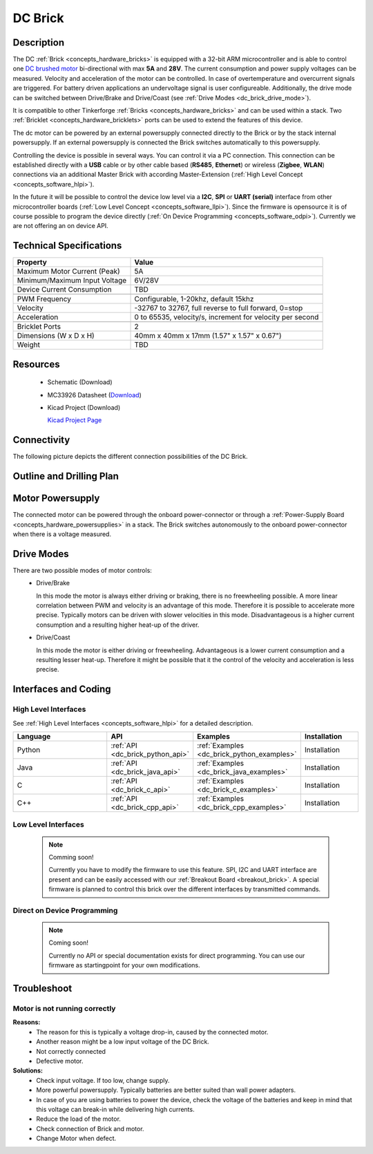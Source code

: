 .. _dc_brick:

DC Brick
========

.. raw:: html

	<img alt="Servo Brick 1" src="../../_images/Bricks/Servo_Brick/servo_brick2.jpg" style="width: 303.0px; height: 233.0px;" /></a>
	<img alt="Servo Brick 2" src="../../_images/Bricks/Servo_Brick/servo_brick2.jpg" style="width: 303.0px; height: 233.0px;" /></a>
.. raw:: latex

	\includegraphics{Images/Bricks/Servo_Brick/servo_brick2.jpg}


Description
-----------

The DC :ref:`Brick <concepts_hardware_bricks>` is equipped with a 32-bit ARM
microcontroller and is able to control one 
`DC brushed motor <http://en.wikipedia.org/wiki/Brushed_DC_electric_motor>`_
bi-directional with max **5A** and **28V**. The current consumption and
power supply voltages can be measured. 
Velocity and acceleration of the motor can be controlled.
In case of overtemperature and overcurrent signals are triggered.
For battery driven applications an undervoltage signal is user configureable.
Additionally, the drive mode can be switched between Drive/Brake and 
Drive/Coast (see :ref:`Drive Modes <dc_brick_drive_mode>`).

It is compatible to other Tinkerforge 
:ref:`Bricks <concepts_hardware_bricks>`
and can be used within a stack. 
Two :ref:`Bricklet <concepts_hardware_bricklets>` ports 
can be used to extend the features of this device. 

The dc motor can be powered by an external powersupply connected
directly to the Brick or by the stack internal powersupply.
If an external powersupply is connected the Brick switches
automatically to this powersupply.

Controlling the device is possible in several ways. You can control it via 
a PC connection. This connection can be established directly with a **USB**
cable or by other cable based (**RS485**, **Ethernet**) or wireless 
(**Zigbee**, **WLAN**) connections via an additional Master Brick with according 
Master-Extension (:ref:`High Level Concept <concepts_software_hlpi>`). 

In the future it will be possible to control the device low level via a 
**I2C**, **SPI** or **UART (serial)** interface from other microcontroller 
boards (:ref:`Low Level Concept <concepts_software_llpi>`). 
Since the firmware is opensource it is of course possible to program the device
directly (:ref:`On Device Programming <concepts_software_odpi>`). 
Currently we are not offering an on device API.

Technical Specifications
------------------------

================================  ============================================================
Property                          Value
================================  ============================================================
Maximum Motor Current (Peak)      5A
Minimum/Maximum Input Voltage     6V/28V
Device Current Consumption        TBD
--------------------------------  ------------------------------------------------------------
--------------------------------  ------------------------------------------------------------
PWM Frequency                     Configurable, 1-20khz, default 15khz
Velocity                          -32767 to 32767, full reverse to full forward, 0=stop
Acceleration                      0 to 65535, velocity/s, increment for velocity per second
--------------------------------  ------------------------------------------------------------
--------------------------------  ------------------------------------------------------------
Bricklet Ports                    2
Dimensions (W x D x H)            40mm x 40mm x 17mm  (1.57" x 1.57" x 0.67")
Weight                            TBD
================================  ============================================================

Resources
---------

 * Schematic (Download)
 * MC33926 Datasheet (`Download <http://cache.freescale.com/files/analog/doc/data_sheet/MC33926.pdf>`_)
 * Kicad Project (Download)

   `Kicad Project Page <http://kicad.sourceforge.net/>`_

  
Connectivity
------------

The following picture depicts the different connection possibilities of the 
DC Brick.

.. image:: /Images/Bricks/Servo_Brick/servo_brick_anschluesse.jpg
   :scale: 100 %
   :alt: alternate text
   :align: center

Outline and Drilling Plan
-------------------------

.. image:: /Images/Dimensions/dc_dimensions.png
   :width: 300pt
   :alt: alternate text
   :align: center


Motor Powersupply
-----------------

.. Todo: Bildchen

The connected motor can be powered through the onboard power-connector
or through a :ref:`Power-Supply Board <concepts_hardware_powersupplies>` in a stack.
The Brick switches autonomously to the onboard power-connector when there
is a voltage measured. 

.. _dc_brick_drive_mode:

Drive Modes
-----------

There are two possible modes of motor controls:
 * Drive/Brake

   In this mode the motor is always either driving or braking, there is no 
   freewheeling possible. A more linear correlation between PWM and velocity 
   is an advantage of this mode. 
   Therefore it is possible to accelerate more precise. 
   Typically motors can be driven with slower velocities in this mode.
   Disadvantageous is a higher current consumption and a resulting higher
   heat-up of the driver.

 * Drive/Coast

   In this mode the motor is either driving or freewheeling.
   Advantageous is a lower current consumption and a resulting lesser heat-up.
   Therefore it might be possible that it the control of the velocity and 
   acceleration is less precise.
 

Interfaces and Coding
---------------------

High Level Interfaces
^^^^^^^^^^^^^^^^^^^^^
See :ref:`High Level Interfaces <concepts_software_hlpi>` for a detailed description.

.. csv-table::
   :header: "Language", "API", "Examples", "Installation"
   :widths: 25, 8, 15, 12

   "Python", ":ref:`API <dc_brick_python_api>`", ":ref:`Examples <dc_brick_python_examples>`", "Installation"
   "Java", ":ref:`API <dc_brick_java_api>`", ":ref:`Examples <dc_brick_java_examples>`", "Installation"
   "C", ":ref:`API <dc_brick_c_api>`", ":ref:`Examples <dc_brick_c_examples>`", "Installation"
   "C++", ":ref:`API <dc_brick_cpp_api>`", ":ref:`Examples <dc_brick_cpp_examples>`", "Installation"


Low Level Interfaces
^^^^^^^^^^^^^^^^^^^^
 .. note::  Comming soon! 

  Currently you have to modify the firmware to use this feature.
  SPI, I2C and UART interface are present and can be easily accessed with our
  :ref:`Breakout Board <breakout_brick>`. A special firmware is planned
  to control this brick over the different interfaces by transmitted commands.
  
..
  .. csv-table::
     :header: "Interface", "API", "Examples", "Installation"
     :widths: 25, 8, 15, 12

     "SPI", "API", "Examples", "Installation"
     "I2C", "API", "Examples", "Installation"
     "UART(serial)", "API", "Examples", "Installation"


Direct on Device Programming
^^^^^^^^^^^^^^^^^^^^^^^^^^^^

 .. note:: Coming soon!

  Currently no API or special documentation exists for direct programming.
  You can use our firmware as startingpoint for your own modifications.

..
  .. csv-table::
     :header: "Interface", "API", "Examples", "Installation"
     :widths: 25, 8, 15, 12

     "Programming", "API", "Examples", "Installation"


Troubleshoot
------------

Motor is not running correctly
^^^^^^^^^^^^^^^^^^^^^^^^^^^^^^
**Reasons:** 
 * The reason for this is typically a voltage drop-in, caused by the connected
   motor. 
 * Another reason might be a low input voltage of the DC Brick.
 * Not correctly connected
 * Defective motor.

**Solutions:**
 * Check input voltage. If too low, change supply.
 * More powerful powersupply. Typically batteries are better suited than wall power adapters.
 * In case of you are using batteries to power the device, check the voltage of
   the batteries and keep in mind that this voltage can break-in while delivering
   high currents. 
 * Reduce the load of the motor.
 * Check connection of Brick and motor.
 * Change Motor when defect.
